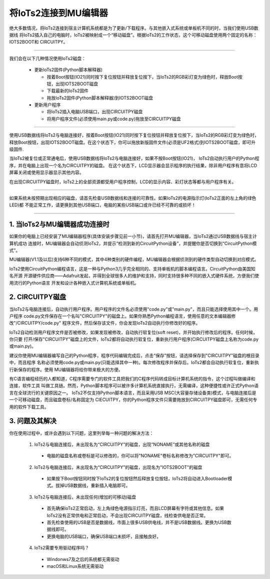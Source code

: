 将IoTs2连接到MU编辑器
========================

绝大多数情况，将IoTs2连接到宿主计算机系统都是为了更新/下载程序。与其他嵌入式系统或单板机不同的时，当我们使用USB数据线
将IoTs2插入自己的电脑时，IoTs2被映射成一个“移动磁盘”。根据IoTs2的工作状态，这个可移动磁盘使用两个固定的名称：IOTS2BOOT和
CIRCUITPY。


.. Attention:

  - IoTs2使用常用的USB Type-C数据线与电脑连接
  - 很多设备使用USB Type-C接口供电。因此市面上很多USB电源线，他们并不是数据线！此类电源线无法让IoTs2与电脑连接
  - 验证IoTs2是否与电脑可靠连接的方法就是，检查电脑的资源管理器是否出现IOTS2BOOT或CIRCUITPY磁盘

-------------------------------------

我们会在以下几种情况使用IoTs2磁盘：
  
  - 更新IoTs2固件(Python脚本解释器)

    - 按着Boot按钮(IO21)同时按下复位按钮并释放复位按下，当IoTs2的RGB彩灯变为绿色时，释放Boot按钮，出现IOTS2BOOT磁盘
    - 下载最新的IoTs2固件
    - 拖放IoTs2固件(Python脚本解释器)到IOTS2BOOT磁盘
  
  - 更新用户程序

    - 将IoTs2插入电脑USB端口，出现CIRCUITPY磁盘
    - 将用户程序文件(必须使用main.py或code.py)拖放至CIRCUITPY磁盘

-------------------------------------

使用USB数据线将IoTs2与电脑连接好，按着Boot按钮(IO21)同时按下复位按钮并释放复位按下，当IoTs2的RGB彩灯变为绿色时，
释放Boot按钮，出现IOTS2BOOT磁盘。在这个状态下，你可以拖放新版固件文件(必须是UF2格式)到IOTS2BOOT磁盘，即可升级固件.

当IoTs2被复位或正常通电后，使用USB数据线将IoTs2与电脑连接好，如果不按Boot按钮(IO21)，
IoTs2自动执行用户的Python程序，并在电脑上出现一个名为CIRCUITPY的磁盘。
在这个状态下，LCD显示器会显示程序的执行结果，除非用户程序有意将LCD屏幕关闭或使用显示器显示其他内容。

.. image:: /../_static/images/iots2_setup/circuitpy_status.jpg
  :scale: 10%
  :align: center

在出现CIRCUITPY磁盘时，IoTs2上的全部资源都受用户程序控制，LCD的显示内容、彩灯状态等都与用户程序有关。

-------------------------------------

如果系统未按预期出现相应的磁盘，请首先检查USB数据线和连接的可靠性。如果IoTs2的电源指示灯(IoTs2正面的左上角的绿色LED)都
不能正常工作，请更换到其他USB端口，电脑的某些USB端口或许已经不可靠的或损坏！

-------------------------------------

1. 当IoTs2与MU编辑器成功连接时
----------------------------------

如果你的电脑上已经安装了MU编辑器程序(具体安装步骤见前一小节)，请首先打开MU编辑器，当IoTs2通过USB数据线与宿主计算机成功
连接时，MU编辑器会自动侦测IoTs2，并提示“检测到新的CircuitPython设备”，并提醒你是否切换到“CircuitPython模式”。

.. image:: /../_static/images/iots2_setup/mu_mode.jpg
  :scale: 10%
  :align: center

MU编辑器(V1.1及以后)支持6种不同的模式，其中4种类别的硬件编程，MU编辑器会根据侦测到的硬件类型自动切换到对应模式。

IoTs2使用CircuitPython编程语言，这是一种与Python3几乎完全相同的、支持单板机的脚本编程语言。CircuitPython由美国知名开源
开源硬件供应商——Adafruit发起，并得到全球很多人的维护和支持，同时支持很多种不同的嵌入式硬件系统，方便我们使用流行的Python语言
开发和设计各种嵌入式计算机系统或单板机。


2. CIRCUITPY磁盘
----------------------------------

当IoTs2与电脑连接后，自动执行用户程序。用户程序的文件名必须使用“code.py”或"main.py"，而且只能选择使用其中一个。用户程序
code.py文件保存在一个名叫"CIRCUITPY"的磁盘上。如果你熟悉Python编程语言，使用任意的文本编辑器修改"/CIRCUITPY/code.py"
程序文件，然后保存该文件，你会发现IoTs2自动执行你修改好的程序。

.. image:: /../_static/images/iots2_setup/edit_save_codepy.jpg
  :scale: 20%
  :align: center

IoTs2自动检测用户程序文件是否被修改，如果发现被修改，自动执行软复位(soft reset)，并开始执行修改后的程序。任何时候，你只要
打开/保存"CIRCUITPY"磁盘上的文件，IoTs2都将自动执行软复位，重新执行用户程序(CIRCUITPY磁盘上名称为code.py或main.py)。

建议你使用MU编辑器编写自己的Python程序，程序代码编辑完成后，点击“保存”按钮，请选择保存到"CIRCUITPY"磁盘的根目录中，而且程序
名称必须使用code.py或main.py(只能选择其中一种)。每次修改程序并保存后，IoTs2都会自动执行软复位，重新执行新保存的程序。使用
MU编辑器将给你带来极大的方便。

有C语言编程经历的人都知道，C程序需要专门的软件工具把我们的C程序代码转成目标计算机系统的指令，这个过程叫做编译和连接，软件工具
叫做工具链。然而，Python脚本程序可以被许多计算机系统直接执行，无需编译，这种便捷性或许正式Python语言在全球流行的关键原因之一。
IoTs2不仅支持Python脚本语言，而且采用USB MSC(大容量存储设备类)模式，与电脑连接后是一个可移动磁盘，而且磁盘卷标/名称固定为
CIECUITPY，你的Python程序文件只需要拖放到CIRCUITPY磁盘即可，无需任何专用的软件下载工具。


3. 问题及其解决
----------------------------------

你在使用过程中，或许会遇到以下问题，这里列举每一种问题的解决方法：

  1) IoTs2与电脑连接后，未出现名为“CIRCUITPY”的磁盘，出现“NONAME”或其他名称的磁盘

    - 电脑的磁盘名称或卷标是可以修改的，你可以将"NONAME"卷标名称修改为"CIRCUITPY"即可。

  2) IoTs2与电脑连接后，未出现名为“CIRCUITPY”的磁盘，出现名为"IOTS2BOOT"的磁盘

    - 如果按下Boot按钮同时按下IoTs2的复位按钮然后释放复位按钮，IoTs2将自动进入Bootloader模式。拔掉USB数据线，重新插入电脑即可。

  3) IoTs2与电脑连接后，未出现任何(增加的可移动)磁盘

    - 首先确保IoTs2正常启动，左上角绿色电源指示灯亮，而且LCD屏幕有字符或其他信息。如果IoTs2没有正常供电和正常启动，不会出现CIRCUITPY磁盘，线检查供电是否正常。
    - 首先检查使用的USB是否是数据线，市面上很多USB供电线，并不是USB数据线。更换为USB数据线即可。
    - 更换电脑的USB端口，确保USB端口未损坏，且接触良好。
  
  4) IoTs2需要专用驱动程序吗？

    - Windonws7及之后的系统都无需驱动
    - macOS和Linux系统无需驱动

  

